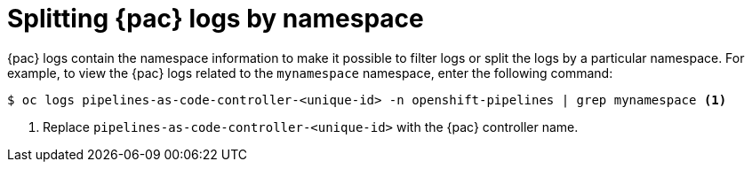 // This module is included in the following assemblies:
// * pac/pac-command-reference.adoc

:_mod-docs-content-type: REFERENCE
[id="splitting-pipelines-as-code-logs-by-namespace_{context}"]
= Splitting {pac} logs by namespace

{pac} logs contain the namespace information to make it possible to filter logs or split the logs by a particular namespace. For example, to view the {pac} logs related to the `mynamespace` namespace, enter the following command:

[source,terminal]
----
$ oc logs pipelines-as-code-controller-<unique-id> -n openshift-pipelines | grep mynamespace <1>
----
<1> Replace `pipelines-as-code-controller-<unique-id>` with the {pac} controller name.

